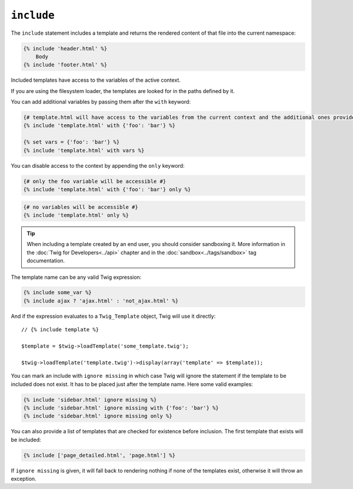 ``include``
===========

The ``include`` statement includes a template and returns the rendered content
of that file into the current namespace:

.. code-block:: jinja

    {% include 'header.html' %}
        Body
    {% include 'footer.html' %}

Included templates have access to the variables of the active context.

If you are using the filesystem loader, the templates are looked for in the
paths defined by it.

You can add additional variables by passing them after the ``with`` keyword:

.. code-block:: jinja

    {# template.html will have access to the variables from the current context and the additional ones provided #}
    {% include 'template.html' with {'foo': 'bar'} %}

    {% set vars = {'foo': 'bar'} %}
    {% include 'template.html' with vars %}

You can disable access to the context by appending the ``only`` keyword:

.. code-block:: jinja

    {# only the foo variable will be accessible #}
    {% include 'template.html' with {'foo': 'bar'} only %}

.. code-block:: jinja

    {# no variables will be accessible #}
    {% include 'template.html' only %}

.. tip::

    When including a template created by an end user, you should consider
    sandboxing it. More information in the :doc:`Twig for Developers<../api>`
    chapter and in the :doc:`sandbox<../tags/sandbox>` tag documentation.

The template name can be any valid Twig expression:

.. code-block:: jinja

    {% include some_var %}
    {% include ajax ? 'ajax.html' : 'not_ajax.html' %}

And if the expression evaluates to a ``Twig_Template`` object, Twig will use it
directly::

    // {% include template %}

    $template = $twig->loadTemplate('some_template.twig');

    $twig->loadTemplate('template.twig')->display(array('template' => $template));

.. versionadded:: 1.2
    The ``ignore missing`` feature has been added in Twig 1.2.

You can mark an include with ``ignore missing`` in which case Twig will ignore
the statement if the template to be included does not exist. It has to be
placed just after the template name. Here some valid examples:

.. code-block:: jinja

    {% include 'sidebar.html' ignore missing %}
    {% include 'sidebar.html' ignore missing with {'foo': 'bar'} %}
    {% include 'sidebar.html' ignore missing only %}

.. versionadded:: 1.2
    The possibility to pass an array of templates has been added in Twig 1.2.

You can also provide a list of templates that are checked for existence before
inclusion. The first template that exists will be included:

.. code-block:: jinja

    {% include ['page_detailed.html', 'page.html'] %}

If ``ignore missing`` is given, it will fall back to rendering nothing if none
of the templates exist, otherwise it will throw an exception.
